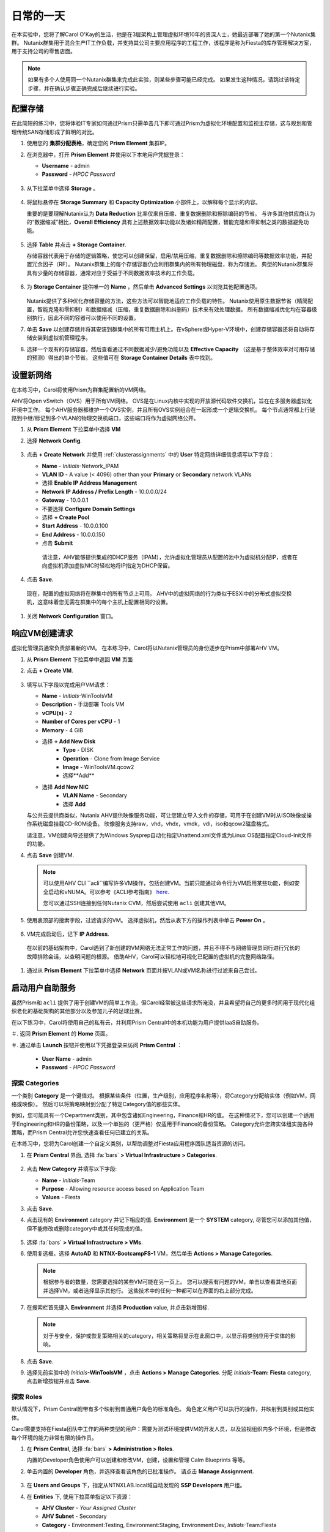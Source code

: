 .. _dayinlife:

-----------------
日常的一天
-----------------


在本实验中，您将了解Carol O'Kay的生活，他是在3层架构上管理虚拟环境10年的资深人士，她最近部署了她的第一个Nutanix集群。 Nutanix群集用于混合生产IT工作负载，并支持其公司主要应用程序的工程工作，该程序是称为Fiesta的库存管理解决方案，用于支持公司的零售店面。

.. note::

   如果有多个人使用同一个Nutanix群集来完成此实验，则某些步骤可能已经完成。 如果发生这种情况，请跳过该特定步骤，并在确认步骤正确完成后继续进行实验。

配置存储
+++++++++++++++++++

在此简短的练习中，您将体验IT专家如何通过Prism只需单击几下即可通过Prism为虚拟化环境配置和监视主存储，这与规划和管理传统SAN存储形成了鲜明的对比。

#. 使用您的 **集群分配表格**，确定您的 **Prism Element** 集群IP。

#. 在浏览器中，打开 **Prism Element** 并使用以下本地用户凭据登录：

   - **Username** - admin
   - **Password** - *HPOC Password*

   .. figure:: images/1.png

#. 从下拉菜单中选择 **Storage** 。

   .. figure:: images/2.png

#. 将鼠标悬停在 **Storage Summary** 和 **Capacity Optimization** 小部件上，以解释每个显示的内容。

   重要的是要理解Nutanix认为 **Data Reduction** 比率仅来自压缩、重复数据删除和擦除编码的节省。 与许多其他供应商认为的“数据缩减”相比，**Overall Efficiency** 具有上述数据效率功能以及诸如精简配置，智能克隆和零抑制之类的数据避免功能。

   .. figure:: images/3.png

#. 选择 **Table** 并点击 **+ Storage Container**.

   存储容器代表用于存储的逻辑策略，使您可以创建保留，启用/禁用压缩，重复数据删除和擦除编码等数据效率功能，并配置冗余因子（RF）。 Nutanix群集上的每个存储容器仍会利用群集内的所有物理磁盘，称为存储池。 典型的Nutanix群集将具有少量的存储容器，通常对应于受益于不同数据效率技术的工作负载。

   .. figure:: images/4.png

#. 为 **Storage Container** 提供唯一的 **Name** ，然后单击 **Advanced Settings** 以浏览其他配置选项。

   .. figure:: images/5.png

   Nutanix提供了多种优化存储容量的方法，这些方法可以智能地适应工作负载的特性。 Nutanix使用原生数据节省（精简配置，智能克隆和零抑制）和数据缩减（压缩，重复数据删除和纠删码）技术来有效处理数据。 所有数据缩减优化均在容器级别执行，因此不同的容器可以使用不同的设置。

#. 单击 **Save** 以创建存储并将其安装到群集中的所有可用主机上。在vSphere或Hyper-V环境中，创建存储容器还将自动将存储安装到虚拟机管理程序。

#. 选择一个现有的存储容器，然后查看通过不同数据减少/避免功能以及 **Effective Capacity** （这是基于整体效率对可用存储的预测）得出的单个节省。 这些值可在 **Storage Container Details** 表中找到。


设置新网络
++++++++++++++++++++++++++++

在本练习中，Carol将使用Prism为群集配置新的VM网络。

AHV将Open vSwitch（OVS）用于所有VM网络。 OVS是在Linux内核中实现的开放源代码软件交换机，旨在在多服务器虚拟化环境中工作。 每个AHV服务器都维护一个OVS实例，并且所有OVS实例组合在一起形成一个逻辑交换机。 每个节点通常都上行链路到中继/标记到多个VLAN的物理交换机端口，这些端口将作为虚拟网络公开。

#.  从 **Prism Element** 下拉菜单中选择 **VM**

#. 选择 **Network Config**.

   .. figure:: images/9.png

#. 点击 **+ Create Network** 并使用 :ref:`clusterassignments` 中的 **User** 特定网络详细信息填写以下字段：

   - **Name** - *Initials*-Network_IPAM
   - **VLAN ID** - A value (< 4096) other than your **Primary** or **Secondary** network VLANs
   - 选择 **Enable IP Address Management**
   - **Network IP Address / Prefix Length** - 10.0.0.0/24
   - **Gateway** - 10.0.0.1
   - 不要选择 **Configure Domain Settings**
   - 选择 **+ Create Pool**
   - **Start Address** - 10.0.0.100
   - **End Address** - 10.0.0.150
   - 点击 **Submit**


   .. figure:: images/network_config_03.png


    请注意，AHV能够提供集成的DHCP服务（IPAM），允许虚拟化管理员从配置的池中为虚拟机分配IP，或者在向虚拟机添加虚拟NIC时轻松地将IP指定为DHCP保留。

#. 点击 **Save**.

  现在，配置的虚拟网络将在群集中的所有节点上可用。 AHV中的虚拟网络的行为类似于ESXi中的分布式虚拟交换机，这意味着您无需在群集中的每个主机上配置相同的设置。

#. 关闭 **Network Configuration** 窗口。

响应VM创建请求
++++++++++++++++++++++++++++++++++

虚拟化管理员通常负责部署新的VM。 在本练习中，Carol将以Nutanix管理员的身份逐步在Prism中部署AHV VM。

#. 从 **Prism Element** 下拉菜单中返回 **VM** 页面

#. 点击 **+ Create VM**.

   .. figure:: images/10.png

#. 填写以下字段以完成用户VM请求：

   - **Name** - *Initials*\ -WinToolsVM
   - **Description** - 手动部署 Tools VM
   - **vCPU(s)** - 2
   - **Number of Cores per vCPU** - 1
   - **Memory** - 4 GiB

   - 选择 **+ Add New Disk**
      - **Type** - DISK
      - **Operation** - Clone from Image Service
      - **Image** - WinToolsVM.qcow2
      - 选择**Add**

   - 选择 **Add New NIC**
      - **VLAN Name** - Secondary
      - 选择 **Add**

   与公共云提供商类似，Nutanix AHV提供映像服务功能，可让您建立导入文件的存储，可用于在创建VM时从ISO映像或操作系统磁盘挂载CD-ROM设备。 映像服务支持raw，vhd，vhdx，vmdk，vdi，iso和qcow2磁盘格式。

   请注意，VM创建向导还提供了为Windows Sysprep自动化指定Unattend.xml文件或为Linux OS配置指定Cloud-Init文件的功能。

#. 点击 **Save** 创建VM.

   .. note::

      可以使用AHV CLI ``acli``编写许多VM操作，包括创建VM。当前只能通过命令行为VM启用某些功能，例如安全启动和vNUMA。可以参考《ACLI参考指南》 `here <https://portal.nutanix.com/#/page/docs/details?targetId=Command-Ref-AOS-v5_16:acl-acli-vm-auto-r.html>`_.

      您可以通过SSH连接到任何Nutanix CVM，然后尝试使用 ``acli`` 创建其他VM。

#. 使用表顶部的搜索字段，过滤请求的VM。 选择虚拟机，然后从表下方的操作列表中单击 **Power On** 。

   .. figure:: images/12.png

#. VM完成启动后，记下 **IP Address**.

   .. figure:: images/11.png

  在以前的基础架构中，Carol遇到了新创建的VM网络无法正常工作的问题，并且不得不与网络管理员同行进行冗长的故障排除会话，以查明问题的根源。 借助AHV，Carol可以轻松地可视化已配置的虚拟机的完整网络路径。

#. 通过从 **Prism Element** 下拉菜单中选择 **Network** 页面并按VLAN或VM名称进行过滤来自己尝试。

   .. figure:: images/13.png

启动用户自助服务
++++++++++++++++++++++++++

虽然Prism和 ``acli`` 提供了用于创建VM的简单工作流，但Carol经常被这些请求所淹没，并且希望将自己的更多时间用于现代化组织老化的基础架构的其他部分以及参加儿子的足球比赛。

在以下练习中，Carol将使用自己的私有云，并利用Prism Central中的本机功能为用户提供IaaS自助服务。

＃. 返回 **Prism Element** 的 **Home** 页面。

＃. 通过单击 **Launch** 按钮并使用以下凭据登录来访问 **Prism Central** ：


   - **User Name** - admin
   - **Password** - *HPOC Password*

   .. figure:: images/6.png

探索 Categories
====================

一个类别 **Category** 是一个键值对。 根据某些条件（位置，生产级别，应用程序名称等），将Category分配给实体（例如VM，网络或映像）。 然后可以将策略映射到分配了特定Category值的那些实体。

例如，您可能具有一个Department类别，其中包含诸如Engineering，Finance和HR的值。 在这种情况下，您可以创建一个适用于Engineering和HR的备份策略，以及一个单独的（更严格）仅适用于Finance的备份策略。 Category允许您跨实体组实施各种策略，而Prism Central允许您快速查看任何已建立的关系。

在本练习中，您将为Carol创建一个自定义类别，以帮助调整对Fiesta应用程序团队适当资源的访问。

#. 在 **Prism Central** 界面, 选择 :fa:`bars` **> Virtual Infrastructure > Categories**.

   .. figure:: images/14.png

#. 点击 **New Category** 并填写以下字段:

   - **Name** - *Initials*\ -Team
   - **Purpose** - Allowing resource access based on Application Team
   - **Values** - Fiesta

#. 点击 **Save**.

#. 点击现有的 **Environment** category 并记下相应的值. **Environment** 是一个 **SYSTEM** category, 尽管您可以添加其他值，但不能修改或删除category中或其任何现成的值。

   .. figure:: images/16.png

#. 选择 :fa:`bars` **> Virtual Infrastructure > VMs**.

#. 使用复选框，选择 **AutoAD** 和 **NTNX-BootcampFS-1** VM，然后单击 **Actions > Manage Categories**.

   .. figure:: images/17.png

   .. note::

      根据参与者的数量，您需要选择的某些VM可能在另一页上。 您可以搜索有问题的VM，单击以查看其他页面并选择VM，或者选择显示其他行。 这些技术中的任何一种都可以在界面的右上部分完成。

#. 在搜索栏首先键入 **Environment** 并选择 **Production** value, 并点击新增图标.

   .. figure:: images/18.png

   .. note::

      对于与安全，保护或恢复策略相关的category，相关策略将显示在此窗口中，以显示将类别应用于实体的影响。

#. 点击 **Save**.

#. 选择先前实验中的 *Initials*\ **-WinToolsVM** ，点击 **Actions > Manage Categories**. 分配 *Initials*\ **-Team: Fiesta** category, 点击新增按钮并点击 **Save**.

探索 Roles
===============

默认情况下，Prism Central附带有多个映射到普通用户角色的标准角色。 角色定义用户可以执行的操作，并映射到类别或其他实体。

Carol需要支持在Fiesta团队中工作的两种类型的用户：需要为测试环境提供VM的开发人员，以及监视组织内多个环境，但是修改每个环境的能力非常有限的操作员。

#. 在 **Prism Central**, 选择 :fa:`bars` **> Administration > Roles**.

   内置的Developer角色使用户可以创建和修改VM，创建，设置和管理 Calm Blueprints 等等。

#. 单击内置的 **Developer** 角色，并选择查看该角色的已批准操作。 请点击 **Manage Assignment**.

   .. figure:: images/19.png

#. 在 **Users and Groups** 下，指定从NTNXLAB.local域自动发现的 **SSP Developers** 用户组。

#. 在 **Entities** 下, 使用下拉菜单指定以下资源：

   - **AHV Cluster** - *Your Assigned Cluster*
   - **AHV Subnet** - Secondary
   - **Category** - Environment:Testing, Environment:Staging, Environment:Dev, *Initials*\ -Team:Fiesta

   .. figure:: images/20.png

#. 点击 **Save** 然后点击右上角的X关闭此屏幕。

    默认的Operator角色具有删除VM和从“蓝图”部署的应用程序的权限，在我们的环境中是不希望赋予这个权限的。 无需从头开始构建新角色，我们可以克隆到现有角色并进行修改以适应我们的需求。 所需的操作员角色应能够查看VM指标，执行电源操作并更新VM配置（例如vCPU或内存）以解决应用程序性能问题。


#. 单击内置的 **Operator** 角色，然后单击 **Duplicate**.

#. 填写以下字段，然后单击 **Save** 以创建您的自定义角色:

   - **Role Name** - *Initials*\ -SmoothOperator
   - **Description** - Limited operator accounts
   - **App** - No Access
   - **VM** - Edit Access
   -  **不要** 选择 **Allow VM Creation**

   .. figure:: images/21.png

#. 刷新 **Prism** 并点击 **SmoothOperator** 角色. 点击 **Manage Assignment**.

#. 创建以下分配:

   - **Users and Groups** - operator01
   - **Entity Categories** - Environment:Production, Environment:Testing, Environment:Staging, Environment:Dev

   Operator01是有权访问所有带有任何Environment类别标记的VM的用户，但没有对特定集群的通用访问权限。

   单击 **New Users** 以向该角色添加其他分配：

   - **Users and Groups** - operator02
   - **Entity Categories** - Environment:Dev, *Initials*\ -Team:Fiesta

   Operator02是查看所有标记有Dev或Fiesta类别值的VM的用户。

   .. figure:: images/22.png

   点击 **Save** .

#. 对于Carol等基础架构管理员，您可以将AD用户映射到 **Prism Admin** 或 **Super Admin** 角色，通过选择 :fa:`bars` **> Prism Central Settings > Role Mapping** 并添加新的 **Cluster Admin** 或 **User Admin** 映射到 AD 用户。

   .. figure:: images/28.png

探索 Projects
==================

前面的练习足以为Carol的用户提供基本的VM创建自助服务，但是他们的许多工作涉及由多个VM组成的应用程序。针对单个开发，测试或登台环境手动部署多个VM的速度很慢，并且会出现不一致和用户错误的情况。为了给用户提供更好的体验，Carol会将Nutanix Calm引入环境。

Nutanix Calm允许您跨私有（AHV，ESXi）和公共云（AWS，Azure，GCP）基础架构构建，配置和管理应用程序。

为了使非基础架构管理员能够访问Calm，从而允许他们创建或管理应用程序，必须首先将用户或组分配给 **Project**，该项目充当定义用户角色，基础结构资源和资源的逻辑容器。配额。项目定义了具有共同需求或共同结构与功能的一组用户，例如在Fiesta项目上进行协作的工程师团队。

#. 在 **Prism Central**, 选择 :fa:`bars` **> Services > Calm**.

#. 从左边菜单选择 **Projects** 并点击 **+ Create Project**.

   .. figure:: images/23.png

#. 填写以下字段：

   .. note::

      在添加基础架构资源之前添加用户/组映射可能会导致添加基础资源失败。 为了避免这种情况，请在用户/组映射之前添加基础资源。

   - **Project Name** - *Initials*\ -FiestaProject

   - 在 **Infrastructure** 下, 选择 **Select Provider > Nutanix**

   - 点击 **Select Clusters & Subnets**

   - 选择 *Your Assigned Cluster*

   - 在 **Subnets** 下, 选择 **Primary**, **Secondary**, 并点击 **Confirm**

   - 点击 :fa:`star` 标记 *Primary* 作为默认的网络。

   - 在 **Users, Groups, and Roles**下, 选择 **+ User**

      - **Name** - SSP Developers
      - **Role** - Developer
      - **Action** - Save

   - 选择 **+ User**

      - **Name** - Operator02
      - **Role** - *Initials*\ -SmoothOperator
      - **Action** - Save

   - 在 **Quotas** 下, 详述

      - **vCPUs** - 100
      - **Storage** - <Leave Blank>
      - **Memory** - 100

   .. figure:: images/24.png

#. 点击 **Save & Configure Environment**.

``这会将您重定向到Envrionments页面，但是无需在此处进行配置。 进入下一步。``

请注意，只有 **Operator02** 有权访问 **Calm** 项目，而不是所有的Operator帐户。

Staging Blueprints
==================

蓝图是使用Nutanix Calm建模的每个应用程序的框架。蓝图是模板，描述了在已创建的服务和应用程序上置备，配置和执行任务所需的所有步骤。蓝图还定义了应用程序及其基础结构的生命周期，从创建应用程序到在应用程序上执行的操作（更新软件，向外扩展等）直到应用程序终止。

您可以使用蓝图对各种复杂的应用程序进行建模。从简单地配置单个虚拟机到配置和管理多节点，多层应用程序。

虽然开发人员用户可以创建和发布自己的蓝图，但Carol希望提供团队使用的通用Fiesta项目蓝图。


#. `下载 Fiesta-Multi Blueprint， 右击 <https://raw.githubusercontent.com/nutanixworkshops/ts2020/master/pc/dayinlife/Fiesta-Multi.json>`_.

#. 从 **Prism Central > Calm**页面, 选择 **Blueprints** 从左边菜单点击 **Upload Blueprint**.

   .. figure:: images/25.png

#. 选择 **Fiesta-Multi.json**.

#. 上传加上你名字缩写的蓝图 **Blueprint Name** ，即使跨多个项目 Calm Blueprint 名字也要唯一。

#. 选择 Calm project 并点击 **Upload**.

   .. figure:: images/26.png

#. 为了launch Blueprint 你必须先给VM分配网络. 选择 **NodeReact** 服务, 在右边的 **VM** 配置菜单, 选择 **Primary** 作为 **NIC 1** 网络。

#. 为 **NodeReact** 服务分配 *Initials*\ **-Team: Fiesta** and **Environment: Dev** categories.

   .. figure:: images/27.png

#. 为 **MySQL** 服务，重复 **NIC 1** and **Category** 分配.

#. 点击 **Credentials** 定义用于认证将由蓝图提供的CentOS VM的私钥。

   .. figure:: images/27b.png

#. 展开 **CENTOS** credential 并使用您的 SSH key, 或粘贴下面的 **SSH Private Key**:

   ::

      -----BEGIN RSA PRIVATE KEY-----
      MIIEowIBAAKCAQEAii7qFDhVadLx5lULAG/ooCUTA/ATSmXbArs+GdHxbUWd/bNG
      ZCXnaQ2L1mSVVGDxfTbSaTJ3En3tVlMtD2RjZPdhqWESCaoj2kXLYSiNDS9qz3SK
      6h822je/f9O9CzCTrw2XGhnDVwmNraUvO5wmQObCDthTXc72PcBOd6oa4ENsnuY9
      HtiETg29TZXgCYPFXipLBHSZYkBmGgccAeY9dq5ywiywBJLuoSovXkkRJk3cd7Gy
      hCRIwYzqfdgSmiAMYgJLrz/UuLxatPqXts2D8v1xqR9EPNZNzgd4QHK4of1lqsNR
      uz2SxkwqLcXSw0mGcAL8mIwVpzhPzwmENC5OrwIBJQKCAQB++q2WCkCmbtByyrAp
      6ktiukjTL6MGGGhjX/PgYA5IvINX1SvtU0NZnb7FAntiSz7GFrODQyFPQ0jL3bq0
      MrwzRDA6x+cPzMb/7RvBEIGdadfFjbAVaMqfAsul5SpBokKFLxU6lDb2CMdhS67c
      1K2Hv0qKLpHL0vAdEZQ2nFAMWETvVMzl0o1dQmyGzA0GTY8VYdCRsUbwNgvFMvBj
      8T/svzjpASDifa7IXlGaLrXfCH584zt7y+qjJ05O1G0NFslQ9n2wi7F93N8rHxgl
      JDE4OhfyaDyLL1UdBlBpjYPSUbX7D5NExLggWEVFEwx4JRaK6+aDdFDKbSBIidHf
      h45NAoGBANjANRKLBtcxmW4foK5ILTuFkOaowqj+2AIgT1ezCVpErHDFg0bkuvDk
      QVdsAJRX5//luSO30dI0OWWGjgmIUXD7iej0sjAPJjRAv8ai+MYyaLfkdqv1Oj5c
      oDC3KjmSdXTuWSYNvarsW+Uf2v7zlZlWesTnpV6gkZH3tX86iuiZAoGBAKM0mKX0
      EjFkJH65Ym7gIED2CUyuFqq4WsCUD2RakpYZyIBKZGr8MRni3I4z6Hqm+rxVW6Dj
      uFGQe5GhgPvO23UG1Y6nm0VkYgZq81TraZc/oMzignSC95w7OsLaLn6qp32Fje1M
      Ez2Yn0T3dDcu1twY8OoDuvWx5LFMJ3NoRJaHAoGBAJ4rZP+xj17DVElxBo0EPK7k
      7TKygDYhwDjnJSRSN0HfFg0agmQqXucjGuzEbyAkeN1Um9vLU+xrTHqEyIN/Jqxk
      hztKxzfTtBhK7M84p7M5iq+0jfMau8ykdOVHZAB/odHeXLrnbrr/gVQsAKw1NdDC
      kPCNXP/c9JrzB+c4juEVAoGBAJGPxmp/vTL4c5OebIxnCAKWP6VBUnyWliFhdYME
      rECvNkjoZ2ZWjKhijVw8Il+OAjlFNgwJXzP9Z0qJIAMuHa2QeUfhmFKlo4ku9LOF
      2rdUbNJpKD5m+IRsLX1az4W6zLwPVRHp56WjzFJEfGiRjzMBfOxkMSBSjbLjDm3Z
      iUf7AoGBALjvtjapDwlEa5/CFvzOVGFq4L/OJTBEBGx/SA4HUc3TFTtlY2hvTDPZ
      dQr/JBzLBUjCOBVuUuH3uW7hGhW+DnlzrfbfJATaRR8Ht6VU651T+Gbrr8EqNpCP
      gmznERCNf9Kaxl/hlyV5dZBe/2LIK+/jLGNu9EJLoraaCBFshJKF
      -----END RSA PRIVATE KEY-----

#. 当Blueprint 并保存好后，点击 **Save** 并点击 **Back** 。

   几分钟之内，Carol奠定了直接向最终用户提供虚拟基础架构和应用程序自助服务的基础。

开发人员工作流程
++++++++++++++++++

Dan是Fiesta工程团队的成员。 他落后于测试一项新功能，因为他要求IT部署执行测试所需的虚拟基础架构的请求已过期了几天。

Dan诉诸于在他最喜欢的公共云服务上将公司VM之外的VM部署在不受安全监督的情况下，并使公司IP处于危险之中。

Carol鼓励丹Dan进行以下练习，以使他能够通过Prism在Fiesta项目中轻松部署资源。

#. 登出本地 **admin** 账号并用Dan的账号登录 **Prism Central** :

   - **User Name** - devuser01@ntnxlab.local
   - **Password** - nutanix/4u

   .. note::

      如果登录缓慢，请尝试使用隐身/私密浏览会话登录。

#. 选择 :fa:`bars` 菜单并注意你现在在环境中的权利受限状态。

#. 在 **VMs** 页面, 你应该已经看见你的 *Initials*\ **-WinToolsVM** 可以被Dan管理。

#. 单击VM，注意Dan可以获取与其VM相关的基本指标，并控制VM的配置，电源操作，甚至删除VM。

   .. figure:: images/29.png

   自助创建VM可以遵循两个工作流程：传统VM创建向导和Calm。 Dan的要求之一是一台Linux虚拟机，该虚拟机必须运行其开发工作流程中所需的多种工具。

#. 点击 **Create VM** 并填写以下字段来配置传统虚拟机，类似于Carol在实验中先前遵循的手动VM部署过程：

   - **Create VM from** - Disk Images
   - **Select Disk Images** - Linux_ToolsVM.qcow2
   - **Name** - *Initials* -LinuxToolsVM
   - **Target Project** - *Initials* -FiestaProject
   - **Network** - Secondary
   - **Categories** - Envrionment:Dev
   - 选择 **Manually configure CPU and Memory for this VM**
   - **CPU** - 2
   - **Cores Per CPU** - 1
   - **Memory** - 4 GiB

#. 点击 **Save** 并注意立即开机VM并完成如下操作。 

   Carol除了VM工具外，Dan还希望部署可用于测试Fiesta应用程序新版本的基础架构。 让最终用户通过单VM调配和手动集成来部署多层应用程序是缓慢，不一致的，并且不会带来很高的用户满意度-幸运的是，我们可以利用Carol预先为我们的项目准备的Fiesta蓝图。

#. 选择 :fa:`bars` **> Services > Calm**.

#. 从左手目录里选择 **Blueprints** 并打开 **Fiesta-Multi** 蓝图。

   .. figure:: images/30.png

   .. note::

      如果你对 Calm Blueprints不熟悉, 花一点时间去观察 **Fiesta-Multi** 蓝图:

      - 选择 **NodeReact** 或 **MySQL** 任意一个服务并检查屏幕右边的配置面板中的 **VM** 配置。

         .. figure:: images/31.png

      - 选择 **Package** tab 并点击 **Configure Install** 查看选中服务的安装任务。这些脚本和动作都是和一个服务或VM的配置相关的。

         .. figure:: images/32.png

      - 在 **Application Profile** 下面, 选择 **AHV** 并观察蓝图中定义的变量。Variables 变量允许运行时自定义，也可以在每个应用程序配置文件的基础上使用变量来构建单个应用程序蓝图，该蓝图可让您将应用程序配置到多个环境，包括AHV，ESXi，AWS，GCP和Azure。 

         .. figure:: images/33.png

      - 在 **Application Profile** 下面选择 **Create** 查看服务之间的依赖关系。 依赖关系可以显式定义，但是根据变量的分配，Calm还将标识隐式依赖关系。在此蓝图中，您将看到直到MySQL数据库运行，Web层安装过程才会开始。

         .. figure:: images/34.png

      - 在Blueprint Editor上方的工具栏选择 **Credentials** 并展开现有的 **CENTOS** 凭证设置。 蓝图可以包含多个凭证，这些凭证可用于向VM进行身份验证以执行脚本，或将凭证直接安全地传递到脚本中。

         .. figure:: images/35.png

      - 点击 **Back**.

#. 点击 **Launch** 部署一个 Blueprint实例。

   .. figure:: images/36.png

#. 填写以下字段，然后单击 **Create**:

   - **Name of of the Application** - *Initials* -FiestaMySQL
   - **db_password** - nutanix/4u

   .. figure:: images/37.png

#. 选择 **Audit** 选项卡以监视Fiesta开发环境的部署。 完整配置该应用程序大约需要5分钟。

   .. figure:: images/38.png

#. 当应用正在制备，打开 :fa:`bars` **> Administration > Projects** 并选择您的project。

#. 观察 **Summary**, **Usage**, **VMs**, 和 **Users** 页面找到用户可以看见什么类型的数据。 通过这些数据，可以轻松地了解在每个项目，虚拟机或用户级别上了解正在消耗哪些资源。

   .. figure:: images/39.png

#. 返回 **Calm > Applications >** *Initials*\ **-FiestaMySQL** 等待应用的状态从 **Provisioning** 变为 **Running**. 选择 **Services** 页面并选择 **NodeReact** 服务以获得web层的 IP。

   .. figure:: images/40.png

#. 在新的浏览器页面打开 \http://<*NodeReact-VM-IP*> 确认 app正在运行。

   .. figure:: images/41.png

   Dan无需提交票证和等待几天，而是能够在午餐前启动并运行测试环境。 Dan不是去今晚在本·杰里（Ben＆Jerry）的面前添堵，而是去健身房，在晚餐时吃蔬菜。 出发吧，Dan！

运维人员工作流程
++++++++++++++++++

罗纳德（Ronald）是公司IT服务台的3级工程人员，艾莉丝（Elise）是Fiesta团队的质量保证实习生。 在下面的简短练习中，您将根据Carol定义的角色和分配的类别来探索和比较它们的访问级别。

#. 登出 **devuser01** 用户并通过Ronald的凭证登录 **Prism Central**:

   - **User Name** - operator01@ntnxlab.local
   - **Password** - nutanix/4u

#. 如预期的那样，所有分配了 **Environment** 类别值的虚拟机都可用。 请注意，您没有能力 **Create** 或 **Delete** VM，但是具有电源管理和更改VM配置的功能。

    该用户还可以访问什么？ 可以用Calm吗？

   .. figure:: images/42.png

#. 登出 **operator01** 用户并用Elise's的凭证重新登录到**Prism Central**:

   - **User Name** - operator02@ntnxlab.local
   - **Password** - nutanix/4u

#. 请注意，只有标有 *Initials*\ **-Team: Fiesta** 类别的资源才可供管理。
   .. figure:: images/43.png

#. Elise 收到有关 **nodereact** VM上内存利用率高的警报。 更新配置以增加内存并重启虚拟机。

使用实体浏览器、搜索和分析
++++++++++++++++++++++++++++++++++++++++++

既然Carol已经腾出时间专注于替换其他旧有基础架构，那么对她来说，了解如何通过Prism Central如何管理和监视大型，多样化的环境就变得很重要。 在下面的练习中，您将探索用于在Nutanix环境中跨多个群集的实体的通用工作流程。

#. 登出 **operator02** 账户并通过Carol's的AD凭证重新登回 **Prism Central**:

   - **User Name** - adminuser01@ntnxlab.local
   - **Password** - nutanix/4u

#. 打开 :fa:`bars` **> Virtual Infrastructure > VMs**. Prism Central的 **Entity Browser** 提供了一个强大的UI，用于对VM，图像，群集，主机，警报等实体进行排序，搜索和查看！

#. 选择 **Filters** 并探索和获得的选项. 指定以下示例过滤器，并验证是否选中了相应的框：

   - **Name** - Contains *Initials*
   - **Categories** - *Initials*\ -Team: Fiesta
   - **Hypervisor** - AHV
   - **Power State** - On




＃选择 **Focus** 下拉列表以访问不同的开箱即用视图。应该使用哪个视图来了解您的VM是否包含在灾难恢复计划中？

＃单击 **Focus > + Add Custom** CPU使用率**， **CPU Usage**, **CPU Ready Time**, **IO Latency**, **Working Set Size Read**, and **Working Set Size Write**.。这样的视图可以用来帮助发现VM性能问题。

＃要充分了解Prism Central在搜索，排序和分析实体方面的功能，请观看以下简短视频：



   请注意其他可用的有用过滤器，例如VM效率，内存使用率和存储延迟。

#. 选择所有已过滤的VM，然后单击 **Label** 图标，将自定义标签应用于已过滤的VM组（例如* Initials * AHV Fiesta VM）。

   .. figure:: images/44.png

#. 清除所有过滤器并选择新标签，以快速返回到先前标识的VM。标签为实体提供了另一种分类方法，而无需像类别那样将它们绑定到特定策略。

   .. figure:: images/45.png

#. 选择 **Focus** 下拉列表以访问不同的开箱即用视图。应该使用哪个视图来了解您的VM是否包含在灾难恢复计划中？

#. 点击 **Focus > + Add Custom** 创建一个VM 视图 (e.g. *XYZ-VM-View*) 显示VM相关的 **CPU Usage**, **CPU Ready Time**, **IO Latency**, **Working Set Size Read**, 和 **Working Set Size Write**. 这样的视图可以用来帮助发现VM性能问题。

   .. figure:: images/46.png



提升生命周期管理（LCM）
++++++++++++++++++++++++++++++

尽管不是日常活动，但Carol以前将多达40％的时间用于规划和执行遗留基础架构的软件和固件更新，因此很少有时间进行创新。 在她的Nutanix环境中，Carol利用Lifecycle Manager（LCM）中的规则引擎和丰富的自动化功能，摆脱了计划和应用基础架构软件更新的麻烦。

虽然在共享集群环境中，您无法直接测试LCM。 要更熟悉LCM的功能和易用性，请单击下面提供的每个交互式演示。

5.11 Prism Element LCM Interactive Demo
=======================================

.. figure:: https://demo-captures.s3-us-west-1.amazonaws.com/pe-5.11-lcm/story_content/thumbnail.jpg
   :target: https://demo-captures.s3-us-west-1.amazonaws.com/pe-5.11-lcm/story.html
   :alt: Prism Element 5.11 LCM Interactive Demo

5.11 Prism Central LCM Interactive Demo
=======================================

.. figure:: https://demo-captures.s3-us-west-1.amazonaws.com/pc-5.11-lcm/story_content/thumbnail.jpg
   :target: https://demo-captures.s3-us-west-1.amazonaws.com/pc-5.11-lcm/story.html
   :alt: Prism Central 5.11 LCM Interactive Demo

下一步
++++++++++

在不到2小时的时间内，我们向您展示了Prism如何为虚拟基础架构管理员提供无摩擦的体验，涉及部署存储，网络和工作负载，监视环境以及更新软件。 您已经了解了如何将本机Prism Central功能与Active Directory结合使用，以控制访问权限并为非管理员角色启用自助服务。 此外，您还通过Nutanix Calm为私有云启用了丰富的应用程序自动化功能。

但是，私有云并非仅建立在IaaS，自助服务和应用程序自动化之上。 在接下来的实验室中，您将看到Nutanix如何在其基础上通过其附加的 **Prism Pro** 功能提供先进的监视和操作功能，通过 **Files**合并存储技术，通过 **Flow** 进行本机微分段。 还有更多！
